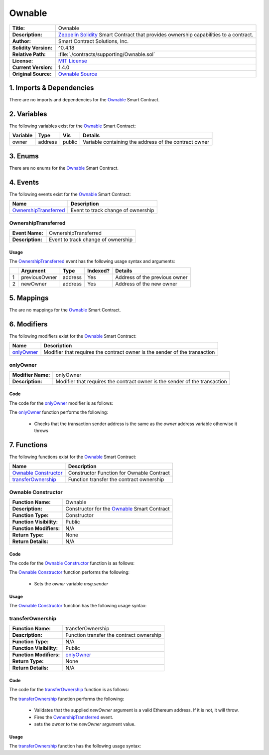 .. ------------------------------------------------------------------------------------------------
.. OWNABLE
.. ------------------------------------------------------------------------------------------------

.. _ownable:

Ownable
---------------------------------------

+-----------------------+-------------------------------------------------------------------------+
| **Title:**            | Ownable                                                                 |
+-----------------------+-------------------------------------------------------------------------+
| **Description:**      | `Zeppelin Solidity`_ Smart Contract that provides ownership capabilities|
|                       | to a contract.                                                          |
+-----------------------+-------------------------------------------------------------------------+
| **Author:**           | Smart Contract Solutions, Inc.                                          |
+-----------------------+-------------------------------------------------------------------------+
| **Solidity Version:** | ^0.4.18                                                                 |
+-----------------------+-------------------------------------------------------------------------+
| **Relative Path:**    | :file:`./contracts/supporting/Ownable.sol`                              |
+-----------------------+-------------------------------------------------------------------------+
| **License:**          | `MIT License`_                                                          |
+-----------------------+-------------------------------------------------------------------------+
| **Current Version:**  | 1.4.0                                                                   |
+-----------------------+-------------------------------------------------------------------------+
| **Original Source:**  | `Ownable Source`_                                                       |
+-----------------------+-------------------------------------------------------------------------+

.. ------------------------------------------------------------------------------------------------

.. _ownable-imports:

1. Imports & Dependencies
~~~~~~~~~~~~~~~~~~~~~~~~~~~~~~~~~~~~~~~

There are no imports and dependencies for the `Ownable`_ Smart Contract.

.. ------------------------------------------------------------------------------------------------

.. _ownable-variables:

2. Variables
~~~~~~~~~~~~~~~~~~~~~~~~~~~~~~~~~~~~~~~

The following variables exist for the `Ownable`_ Smart Contract:

+--------------+----------+---------+-------------------------------------------------------------+
| **Variable** | **Type** | **Vis** | **Details**                                                 |
+--------------+----------+---------+-------------------------------------------------------------+
| owner        | address  | public  | Variable containing the address of the contract owner       |
+--------------+----------+---------+-------------------------------------------------------------+

.. ------------------------------------------------------------------------------------------------

.. _ownable-enums:

3. Enums
~~~~~~~~~~~~~~~~~~~~~~~~~~~~~~~~~~~~~~~

There are no enums for the `Ownable`_ Smart Contract.

.. ------------------------------------------------------------------------------------------------

.. _ownable-events:

4. Events
~~~~~~~~~~~~~~~~~~~~~~~~~~~~~~~~~~~~~~~

The following events exist for the `Ownable`_ Smart Contract:

+-------------------------+-----------------------------------------------------------------------+
| **Name**                | **Description**                                                       |
+-------------------------+-----------------------------------------------------------------------+
| `OwnershipTransferred`_ | Event to track change of ownership                                    |
+-------------------------+-----------------------------------------------------------------------+

.. ------------------------------------------------------------------------------------------------

.. _ownable-ownership-transferred:

OwnershipTransferred
'''''''''''''''''''''

+------------------+------------------------------------------------------------------------------+
| **Event Name:**  | OwnershipTransferred                                                         |
+------------------+------------------------------------------------------------------------------+
| **Description:** | Event to track change of ownership                                           |
+------------------+------------------------------------------------------------------------------+

Usage
^^^^^^^^^^^^^^^^^^^^^

The `OwnershipTransferred`_ event has the following usage syntax and arguments:

+---+---------------+----------+--------------+---------------------------------------------------+
|   | **Argument**  | **Type** | **Indexed?** | **Details**                                       |
+---+---------------+----------+--------------+---------------------------------------------------+
| 1 | previousOwner | address  | Yes          | Address of the previous owner                     |
+---+---------------+----------+--------------+---------------------------------------------------+
| 2 | newOwner      | address  | Yes          | Address of the new owner                          |
+---+---------------+----------+--------------+---------------------------------------------------+

.. code-block:: c
    :caption: **OwnershipTransferred Usage Example**

    OwnershipTransferred(0x123456789abcdefghijklmnopqrstuvwxyz98765,
                         0x123456789abcdefghijklmnopqrstuvwxyz54321);

.. ------------------------------------------------------------------------------------------------

.. _ownable-mappings:

5. Mappings
~~~~~~~~~~~~~~~~~~~~~~~~~~~~~~~~~~~~~~~

The are no mappings for the `Ownable`_ Smart Contract.

.. ------------------------------------------------------------------------------------------------

.. _ownable-modifiers:

6. Modifiers
~~~~~~~~~~~~~~~~~~~~~~~~~~~~~~~~~~~~~~~

The following modifiers exist for the `Ownable`_ Smart Contract:

+--------------------+----------------------------------------------------------------------------+
| **Name**           |  **Description**                                                           |
+--------------------+----------------------------------------------------------------------------+
| `onlyOwner`_       | Modifier that requires the contract owner is the sender of the transaction |
+--------------------+----------------------------------------------------------------------------+

.. ------------------------------------------------------------------------------------------------

.. _ownable-only-owner:

onlyOwner
'''''''''''''''''''''

+--------------------+----------------------------------------------------------------------------+
| **Modifier Name:** | onlyOwner                                                                  |
+--------------------+----------------------------------------------------------------------------+
| **Description:**   | Modifier that requires the contract owner is the sender of the transaction |
+--------------------+----------------------------------------------------------------------------+

Code
^^^^^^^^^^^^^^^^^^^^^

The code for the `onlyOwner`_ modifier is as follows:

.. code-block:: c
    :caption: **onlyOwner 1.4.0 Code**
   
    modifier onlyOwner() {
        require(msg.sender == owner);
        _;
    }

The `onlyOwner`_ function performs the following:

 - Checks that the transaction sender address is the same as the *owner* address variable otherwise 
   it throws

.. ------------------------------------------------------------------------------------------------

.. _ownable-functions:

7. Functions
~~~~~~~~~~~~~~~~~~~~~~~~~~~~~~~~~~~~~~~

The following functions exist for the `Ownable`_ Smart Contract:

+------------------------+------------------------------------------------------------------------+
| **Name**               | **Description**                                                        |
+------------------------+------------------------------------------------------------------------+
| `Ownable Constructor`_ | Constructor Function for Ownable Contract                              |
+------------------------+------------------------------------------------------------------------+
| `transferOwnership`_   | Function transfer the contract ownership                               |
+------------------------+------------------------------------------------------------------------+

.. ------------------------------------------------------------------------------------------------

.. _ownable-constructor:

Ownable Constructor
'''''''''''''''''''''

+--------------------------+----------------------------------------------------------------------+
| **Function Name:**       | Ownable                                                              |
+--------------------------+----------------------------------------------------------------------+
| **Description:**         | Constructor for the `Ownable`_ Smart Contract                        |
+--------------------------+----------------------------------------------------------------------+
| **Function Type:**       | Constructor                                                          |
+--------------------------+----------------------------------------------------------------------+
| **Function Visibility:** | Public                                                               |
+--------------------------+----------------------------------------------------------------------+
| **Function Modifiers:**  | N/A                                                                  |
+--------------------------+----------------------------------------------------------------------+
| **Return Type:**         | None                                                                 |
+--------------------------+----------------------------------------------------------------------+
| **Return Details:**      | N/A                                                                  |
+--------------------------+----------------------------------------------------------------------+

Code
^^^^^^^^^^^^^^^^^^^^^

The code for the `Ownable Constructor`_ function is as follows:

.. code-block:: c
    :caption: **Ownable Constructor 1.4.0 Code**
   
    function Ownable() public {
        owner = msg.sender;
    }

The `Ownable Constructor`_ function performs the following:

 - Sets the *owner* variable *msg.sender*

Usage
^^^^^^^^^^^^^^^^^^^^^

The `Ownable Constructor`_ function has the following usage syntax:

.. code-block:: c
   :caption: **Ownable Constructor Usage Example**

    Ownable();

.. ------------------------------------------------------------------------------------------------

.. _ownable-transfer-ownership:

transferOwnership
'''''''''''''''''''''

+--------------------------+----------------------------------------------------------------------+
| **Function Name:**       | transferOwnership                                                    |
+--------------------------+----------------------------------------------------------------------+
| **Description:**         | Function transfer the contract ownership                             |
+--------------------------+----------------------------------------------------------------------+
| **Function Type:**       | N/A                                                                  |
+--------------------------+----------------------------------------------------------------------+
| **Function Visibility:** | Public                                                               |
+--------------------------+----------------------------------------------------------------------+
| **Function Modifiers:**  | `onlyOwner`_                                                         |
+--------------------------+----------------------------------------------------------------------+
| **Return Type:**         | None                                                                 |
+--------------------------+----------------------------------------------------------------------+
| **Return Details:**      | N/A                                                                  |
+--------------------------+----------------------------------------------------------------------+

Code
^^^^^^^^^^^^^^^^^^^^^

The code for the `transferOwnership`_ function is as follows:

.. code-block:: c
    :caption: **transferOwnership 1.4.0 Code**
   
    function transferOwnership(address newOwner) public onlyOwner {
        require(newOwner != address(0));
        OwnershipTransferred(owner, newOwner);
        owner = newOwner;
    }

The `transferOwnership`_ function performs the following:

 - Validates that the supplied *newOwner* argument is a valid Ethereum address. If it is not,
   it will throw.
 - Fires the `OwnershipTransferred`_ event.
 - sets the *owner* to the *newOwner* argument value.

Usage
^^^^^^^^^^^^^^^^^^^^^

The `transferOwnership`_ function has the following usage syntax:

.. code-block:: c
   :caption: **transferOwnership Usage Example**

    transferOwnership(0x123456789abcdefghijklmnopqrstuvwxyz98765);


.. ------------------------------------------------------------------------------------------------
.. URLs used throughout this page
.. ------------------------------------------------------------------------------------------------

.. _Zeppelin Solidity: https://github.com/OpenZeppelin/zeppelin-solidity
.. _MIT License: https://raw.githubusercontent.com/OpenZeppelin/zeppelin-solidity/master/LICENSE
.. _Ownable Source: https://raw.githubusercontent.com/OpenZeppelin/zeppelin-solidity/v1.4.0/contracts/ownership/Ownable.sol


.. ------------------------------------------------------------------------------------------------
.. END OF HALTABLE
.. ------------------------------------------------------------------------------------------------